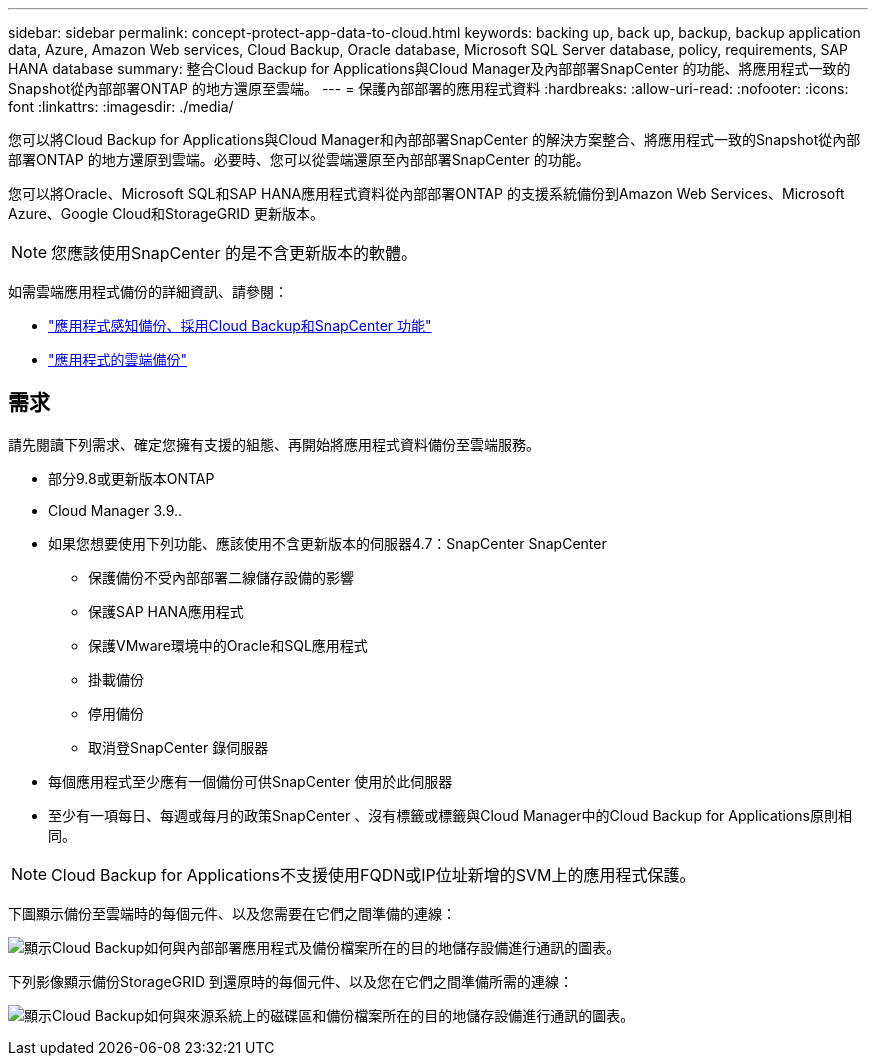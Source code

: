 ---
sidebar: sidebar 
permalink: concept-protect-app-data-to-cloud.html 
keywords: backing up, back up, backup, backup application data, Azure, Amazon Web services, Cloud Backup, Oracle database, Microsoft SQL Server database, policy, requirements, SAP HANA database 
summary: 整合Cloud Backup for Applications與Cloud Manager及內部部署SnapCenter 的功能、將應用程式一致的Snapshot從內部部署ONTAP 的地方還原至雲端。 
---
= 保護內部部署的應用程式資料
:hardbreaks:
:allow-uri-read: 
:nofooter: 
:icons: font
:linkattrs: 
:imagesdir: ./media/


[role="lead"]
您可以將Cloud Backup for Applications與Cloud Manager和內部部署SnapCenter 的解決方案整合、將應用程式一致的Snapshot從內部部署ONTAP 的地方還原到雲端。必要時、您可以從雲端還原至內部部署SnapCenter 的功能。

您可以將Oracle、Microsoft SQL和SAP HANA應用程式資料從內部部署ONTAP 的支援系統備份到Amazon Web Services、Microsoft Azure、Google Cloud和StorageGRID 更新版本。


NOTE: 您應該使用SnapCenter 的是不含更新版本的軟體。

如需雲端應用程式備份的詳細資訊、請參閱：

* https://cloud.netapp.com/blog/cbs-cloud-backup-and-snapcenter-integration["應用程式感知備份、採用Cloud Backup和SnapCenter 功能"^]
* https://soundcloud.com/techontap_podcast/episode-322-cloud-backup-for-applications["應用程式的雲端備份"^]




== 需求

請先閱讀下列需求、確定您擁有支援的組態、再開始將應用程式資料備份至雲端服務。

* 部分9.8或更新版本ONTAP
* Cloud Manager 3.9..
* 如果您想要使用下列功能、應該使用不含更新版本的伺服器4.7：SnapCenter SnapCenter
+
** 保護備份不受內部部署二線儲存設備的影響
** 保護SAP HANA應用程式
** 保護VMware環境中的Oracle和SQL應用程式
** 掛載備份
** 停用備份
** 取消登SnapCenter 錄伺服器


* 每個應用程式至少應有一個備份可供SnapCenter 使用於此伺服器
* 至少有一項每日、每週或每月的政策SnapCenter 、沒有標籤或標籤與Cloud Manager中的Cloud Backup for Applications原則相同。



NOTE: Cloud Backup for Applications不支援使用FQDN或IP位址新增的SVM上的應用程式保護。

下圖顯示備份至雲端時的每個元件、以及您需要在它們之間準備的連線：

image:diagram_cloud_backup_app.png["顯示Cloud Backup如何與內部部署應用程式及備份檔案所在的目的地儲存設備進行通訊的圖表。"]

下列影像顯示備份StorageGRID 到還原時的每個元件、以及您在它們之間準備所需的連線：

image:diagram_cloud_backup_onprem_storagegrid.png["顯示Cloud Backup如何與來源系統上的磁碟區和備份檔案所在的目的地儲存設備進行通訊的圖表。"]
